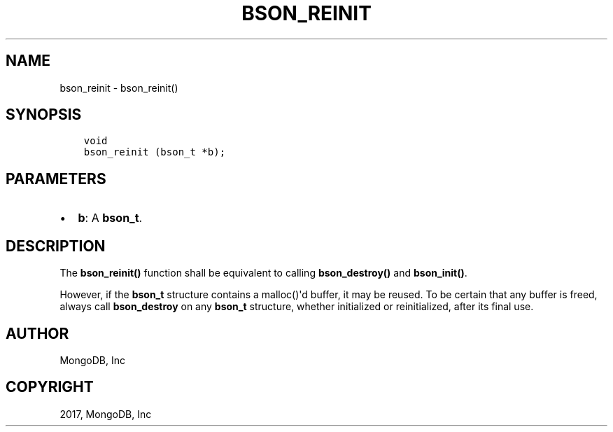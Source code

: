 .\" Man page generated from reStructuredText.
.
.TH "BSON_REINIT" "3" "May 23, 2017" "1.6.3" "Libbson"
.SH NAME
bson_reinit \- bson_reinit()
.
.nr rst2man-indent-level 0
.
.de1 rstReportMargin
\\$1 \\n[an-margin]
level \\n[rst2man-indent-level]
level margin: \\n[rst2man-indent\\n[rst2man-indent-level]]
-
\\n[rst2man-indent0]
\\n[rst2man-indent1]
\\n[rst2man-indent2]
..
.de1 INDENT
.\" .rstReportMargin pre:
. RS \\$1
. nr rst2man-indent\\n[rst2man-indent-level] \\n[an-margin]
. nr rst2man-indent-level +1
.\" .rstReportMargin post:
..
.de UNINDENT
. RE
.\" indent \\n[an-margin]
.\" old: \\n[rst2man-indent\\n[rst2man-indent-level]]
.nr rst2man-indent-level -1
.\" new: \\n[rst2man-indent\\n[rst2man-indent-level]]
.in \\n[rst2man-indent\\n[rst2man-indent-level]]u
..
.SH SYNOPSIS
.INDENT 0.0
.INDENT 3.5
.sp
.nf
.ft C
void
bson_reinit (bson_t *b);
.ft P
.fi
.UNINDENT
.UNINDENT
.SH PARAMETERS
.INDENT 0.0
.IP \(bu 2
\fBb\fP: A \fBbson_t\fP\&.
.UNINDENT
.SH DESCRIPTION
.sp
The \fBbson_reinit()\fP function shall be equivalent to calling \fBbson_destroy()\fP and \fBbson_init()\fP\&.
.sp
However, if the \fBbson_t\fP structure contains a malloc()\(aqd buffer, it may be reused. To be certain that any buffer is freed, always call \fBbson_destroy\fP on any \fBbson_t\fP structure, whether initialized or reinitialized, after its final use.
.SH AUTHOR
MongoDB, Inc
.SH COPYRIGHT
2017, MongoDB, Inc
.\" Generated by docutils manpage writer.
.
